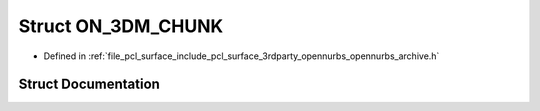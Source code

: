 .. _exhale_struct_struct_o_n__3_d_m___c_h_u_n_k:

Struct ON_3DM_CHUNK
===================

- Defined in :ref:`file_pcl_surface_include_pcl_surface_3rdparty_opennurbs_opennurbs_archive.h`


Struct Documentation
--------------------


.. doxygenstruct:: ON_3DM_CHUNK
   :members:
   :protected-members:
   :undoc-members: